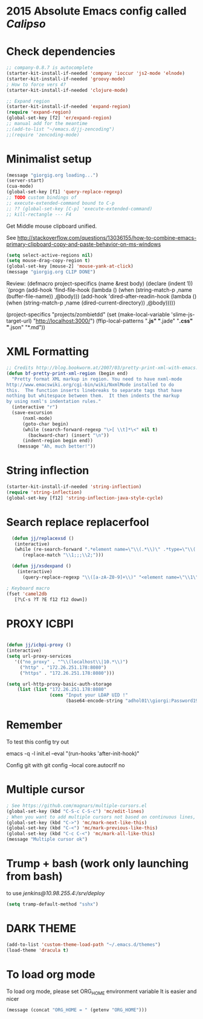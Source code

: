 * 2015 Absolute Emacs config called /Calipso/

* Check dependencies
#+begin_src emacs-lisp
  ;; company-0.8.7 is autocomplete
  (starter-kit-install-if-needed 'company 'ioccur 'js2-mode 'elnode)
  (starter-kit-install-if-needed 'groovy-mode)
  ; How to force vers 4?
  (starter-kit-install-if-needed 'clojure-mode) 

  ;; Expand region
  (starter-kit-install-if-needed 'expand-region)
  (require 'expand-region)
  (global-set-key [f2] 'er/expand-region)
  ;; manual add for the meantime
  ;;(add-to-list "~/emacs.d/jj-zencoding")
  ;;(require 'zencoding-mode)      
#+end_src

* Minimalist setup  
#+name: jj-config
#+begin_src emacs-lisp
(message "giorgig.org loading...")
(server-start)
(cua-mode)
(global-set-key [f1] 'query-replace-regexp)
;; TODO custom bindings of
;; execute-extended-command bound to C-p
;; ?? (global-set-key [C-p] 'execute-extended-command)
;; kill-rectangle --- F4

#+end_src

Get Middle mouse clipboard unified. 

See http://stackoverflow.com/questions/13036155/how-to-combine-emacs-primary-clipboard-copy-and-paste-behavior-on-ms-windows
#+name: mouse-jj-2016
#+BEGIN_SRC emacs-lisp
(setq select-active-regions nil)
(setq mouse-drag-copy-region t)
(global-set-key [mouse-2] 'mouse-yank-at-click)
(message "giorgig.org CLIP DONE")
#+END_SRC


Review:
(defmacro project-specifics (name &rest body)
  (declare (indent 1))
  `(progn
     (add-hook 'find-file-hook
               (lambda ()
                 (when (string-match-p ,name (buffer-file-name))
                   ,@body)))
     (add-hook 'dired-after-readin-hook
               (lambda ()
                 (when (string-match-p ,name (dired-current-directory))
                   ,@body)))))

(project-specifics "projects/zombietdd"
  (set (make-local-variable 'slime-js-target-url) "http://localhost:3000/")
  (ffip-local-patterns "*.js" "*.jade" "*.css" "*.json" "*.md"))






* XML Formatting
#+name: jj-xml-util
#+begin_src emacs-lisp
;; Credits http://blog.bookworm.at/2007/03/pretty-print-xml-with-emacs.html
(defun bf-pretty-print-xml-region (begin end)
  "Pretty format XML markup in region. You need to have nxml-mode
http://www.emacswiki.org/cgi-bin/wiki/NxmlMode installed to do
this.  The function inserts linebreaks to separate tags that have
nothing but whitespace between them.  It then indents the markup
by using nxml's indentation rules."
  (interactive "r")
  (save-excursion
      (nxml-mode)
      (goto-char begin)
      (while (search-forward-regexp "\>[ \\t]*\<" nil t) 
        (backward-char) (insert "\n"))
      (indent-region begin end))
    (message "Ah, much better!"))
  
#+end_src

* String inflection
#+name: jj-camelboys
#+begin_src emacs-lisp
(starter-kit-install-if-needed 'string-inflection)
(require 'string-inflection)
(global-set-key [f12] 'string-inflection-java-style-cycle)
#+end_src

* Search replace replacerfool
#+name: jj-replacerfool
#+BEGIN_SRC emacs-lisp
  (defun jj/replacexsd ()
   (interactive)
   (while (re-search-forward ".*element name=\"\\(.*\\)\" .*type=\"\\(.*\\)\" .*" nil t)
      (replace-match "\\1;;;\\2;")))

  (defun jj/xsdexpand ()
    (interactive)
      (query-replace-regexp "\\([a-zA-Z0-9]+\\)" "<element name=\"\\1\" type=\"string\" minOccurs=\"0\"/>"))

; Keyboard macro
(fset 'camel2db
   [?\C-s ?T ?E f12 f12 down])

#+END_SRC
* PROXY ICBPI

#+BEGIN_SRC emacs-lisp

(defun jj/icbpi-proxy ()
(interactive)
(setq url-proxy-services
   '(("no_proxy" . "^\\(localhost\\|10.*\\)")
     ("http" . "172.26.251.178:8080")
     ("https" . "172.26.251.178:8080")))

(setq url-http-proxy-basic-auth-storage
    (list (list "172.26.251.178:8080"
                (cons "Input your LDAP UID !"
                      (base64-encode-string "adhol01\\giorgi:Password1974"))))))
#+END_SRC

* Remember
To test this config try out

emacs  -q -l  init.el   --eval "(run-hooks 'after-init-hook)"

Config git with
git config --local core.autocrlf no


* Multiple cursor

# <(Hyperbole test button)>

#+begin_src emacs-lisp
; See https://github.com/magnars/multiple-cursors.el
(global-set-key (kbd "C-S-c C-S-c") 'mc/edit-lines)
; When you want to add multiple cursors not based on continuous lines, but based on keywords in the buffer, use:
(global-set-key (kbd "C->") 'mc/mark-next-like-this)
(global-set-key (kbd "C-<") 'mc/mark-previous-like-this)
(global-set-key (kbd "C-c C-<") 'mc/mark-all-like-this)
(message "Multiple cursor ok")
#+end_src

#+RESULTS:
: mc/mark-all-like-this



* Trump + bash (work only launching from bash)

to use /jenkins@10.98.255.4:/srv/deploy/
#+begin_src emacs-lisp
(setq tramp-default-method "sshx")
#+end_src

* DARK THEME
#+BEGIN_SRC emacs-lisp
(add-to-list 'custom-theme-load-path "~/.emacs.d/themes")
(load-theme 'dracula t)
#+END_SRC

* To load org mode
To load org mode, please set ORG_HOME environment variable
It is easier and nicer
#+BEGIN_SRC emacs-lisp
(message (concat "ORG_HOME = " (getenv "ORG_HOME")))
#+END_SRC

#+RESULTS:
: ORG_HOME = C:\Users\giorgig\.emacs.d\org-mode-jj
